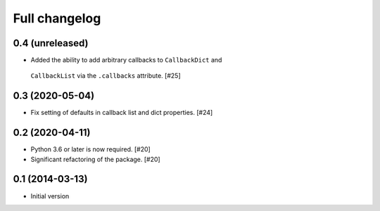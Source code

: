 Full changelog
==============

0.4 (unreleased)
----------------

* Added the ability to add arbitrary callbacks to ``CallbackDict`` and
 ``CallbackList`` via the ``.callbacks`` attribute. [#25]

0.3 (2020-05-04)
----------------

* Fix setting of defaults in callback list and dict properties. [#24]

0.2 (2020-04-11)
----------------

* Python 3.6 or later is now required. [#20]

* Significant refactoring of the package. [#20]

0.1 (2014-03-13)
----------------

* Initial version
